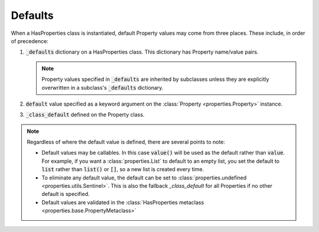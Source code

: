 .. _defaults:

Defaults
========

When a HasProperties class is instantiated, default Property values may
come from three places. These include, in order of precedence:

1. :code:`_defaults` dictionary on a HasProperties class. This dictionary
   has Property name/value pairs.

   .. note::

       Property values specified in :code:`_defaults` are inherited by
       subclasses unless they are explicitly overwritten in a
       subclass's :code:`_defaults` dictionary.

2. :code:`default` value specified as a keyword argument on the
   :class:`Property <properties.Property>` instance.

3. :code:`_class_default` defined on the Property class.

.. note::

    Regardless of where the default value is defined, there are several
    points to note:

    - Default values may be callables. In this case :code:`value()` will be
      used as the default rather than :code:`value`. For example, if you want
      a :class:`properties.List` to default to an empty list, you set the
      default to :code:`list` rather than :code:`list()` or :code:`[]`,
      so a new list is created every time.

    - To eliminate any default value, the default can be set to
      :class:`properties.undefined <properties.utils.Sentinel>`. This is
      also the fallback `_class_default` for all Properties if no other
      default is specified.

    - Default values are validated in the
      :class:`HasProperties metaclass <properties.base.PropertyMetaclass>`
